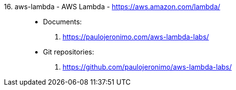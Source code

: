 [#aws-lambda]#16. aws-lambda - AWS Lambda# - https://aws.amazon.com/lambda/::
* Documents:
. https://paulojeronimo.com/aws-lambda-labs/
* Git repositories:
. https://github.com/paulojeronimo/aws-lambda-labs/
